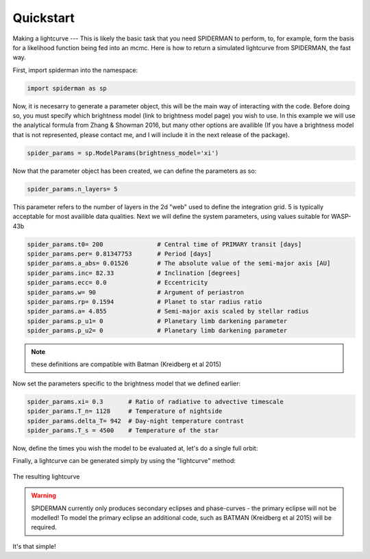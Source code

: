 
Quickstart
============
Making a lightcurve
---
This is likely the basic task that you need SPIDERMAN to perform, to, for example, form the basis for a likelihood function being fed into an mcmc. Here is how to return a simulated lightcurve from SPIDERMAN, the fast way.

First, import spiderman into the namespace:

.. code-block:: python

    import spiderman as sp

Now, it is necesarry to generate a parameter object, this will be the main way of interacting with the code. Before doing so, you must specify which brightness model (link to brightness model page) you wish to use. In this example we will use the analytical formula from Zhang & Showman 2016, but many other options are availible (If you have a brightness model that is not represented, please contact me, and I will include it in the next release of the package).

.. code-block:: python

	spider_params = sp.ModelParams(brightness_model='xi')

Now that the parameter object has been created, we can define the parameters as so:

.. code-block:: python

	spider_params.n_layers= 5

This parameter refers to the number of layers in the 2d "web" used to define the integration grid. 5 is typically acceptable for most availible data qualities. Next we will define the system parameters, using values suitable for WASP-43b

.. code-block:: python

	spider_params.t0= 200               # Central time of PRIMARY transit [days]
	spider_params.per= 0.81347753       # Period [days]
	spider_params.a_abs= 0.01526        # The absolute value of the semi-major axis [AU]
	spider_params.inc= 82.33            # Inclination [degrees]
	spider_params.ecc= 0.0              # Eccentricity
	spider_params.w= 90                 # Argument of periastron
	spider_params.rp= 0.1594            # Planet to star radius ratio
	spider_params.a= 4.855              # Semi-major axis scaled by stellar radius
	spider_params.p_u1= 0               # Planetary limb darkening parameter
	spider_params.p_u2= 0               # Planetary limb darkening parameter

.. note::  these definitions are compatible with Batman (Kreidberg et al 2015)

Now set the parameters specific to the brightness model that we defined earlier:

.. code-block:: python

	spider_params.xi= 0.3       # Ratio of radiative to advective timescale             
	spider_params.T_n= 1128     # Temperature of nightside
	spider_params.delta_T= 942  # Day-night temperature contrast
	spider_params.T_s = 4500    # Temperature of the star

Now, define the times you wish the model to be evaluated at, let's do a single full orbit:

.. code-block:: python
	t= spider_params.t0 + np.linspace(0, + spider_params.per,100)

Finally, a lightcurve can be generated simply by using the "lightcurve" method:

.. code-block:: python
	lc = spider_params.lightcurve(t)
	plt.plot(t,lc)

.. figure:: images/f5.png
    :width: 200px
    :align: center
    :height: 100px
    :alt: alternate text
    :figclass: align-center

    The resulting lightcurve

.. warning:: SPIDERMAN currently only produces secondary eclipses and phase-curves - the primary eclipse will not be modelled! To model the primary eclipse an additional code, such as BATMAN (Kreidberg et al 2015) will be required.

It's that simple!